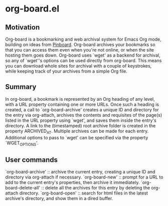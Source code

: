 * org-board.el
** Motivation
   Org-board is a bookmarking and web archival system for Emacs Org
   mode, building on ideas from [[https://pinboard.in][Pinboard]].  Org-board archives your
   bookmarks so that you can access them even when you're not online,
   or when the site hosting them goes down.  Org-board uses `wget' as
   a backend for archival, so any of `wget''s options can be used
   directly from org-board.  This means you can download whole sites
   for archival with a couple of keystrokes, while keeping track of
   your archives from a simple Org file.
** Summary
   In org-board, a bookmark is represented by an Org heading of any
   level, with a URL property containing one or more URLs.  Once such
   a heading is created, a call to `org-board-archive' creates a
   unique ID and directory for the entry via org-attach, archives the
   contents and requisites of the page(s) listed in the URL property
   using `wget', and saves them inside the entry's directory.  A link
   to the (timestamped) root archive folder is created in the property
   ARCHIVED_AT.  Multiple archives can be made for each entry.
   Additional options to pass to `wget' can be specified via the
   property `WGET_OPTIONS'.
** User commands
   `org-board-archive' :: archive the current entry, creating a
   unique ID and directory via org-attach if necessary.
   `org-board-new' :: prompt for a URL to add to the current entry's
   properties, then archive it immediately.
   `org-board-delete-all' :: delete all the archives for this entry by
   deleting the org-attach directory.
   `org-board-open' :: search for html files in the latest archive's
   directory, and show them in a dired buffer.
